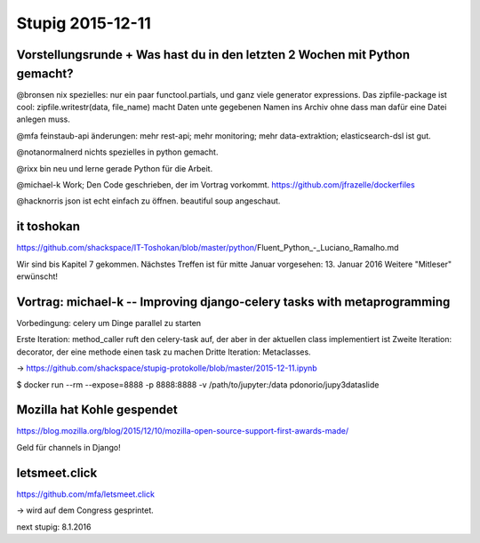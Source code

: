 =================
Stupig 2015-12-11
=================
 
Vorstellungsrunde + Was hast du in den letzten 2 Wochen mit Python gemacht?
---------------------------------------------------------------------------


@bronsen nix spezielles: nur ein paar functool.partials, und ganz viele generator expressions. Das zipfile-package ist cool: zipfile.writestr(data, file_name) macht Daten unte gegebenen Namen ins Archiv ohne dass man dafür eine Datei anlegen muss.

@mfa feinstaub-api änderungen: mehr rest-api; mehr monitoring; mehr data-extraktion; elasticsearch-dsl ist gut.

@notanormalnerd nichts spezielles in python gemacht.

@rixx bin neu und lerne gerade Python für die Arbeit.


@michael-k Work; Den Code geschrieben, der im Vortrag vorkommt.
https://github.com/jfrazelle/dockerfiles

@hacknorris json ist echt einfach zu öffnen. beautiful soup angeschaut.


it toshokan
-----------

https://github.com/shackspace/IT-Toshokan/blob/master/python/Fluent_Python_-_Luciano_Ramalho.md

Wir sind bis Kapitel 7 gekommen.
Nächstes Treffen ist für mitte Januar vorgesehen: 13. Januar 2016
Weitere "Mitleser" erwünscht!



Vortrag: michael-k -- Improving django-celery tasks with metaprogramming
------------------------------------------------------------------------

Vorbedingung: celery um Dinge parallel zu starten

Erste Iteration: method_caller ruft den celery-task auf, der aber in der aktuellen class implementiert ist
Zweite Iteration: decorator, der eine methode einen task zu machen
Dritte Iteration: Metaclasses.

-> https://github.com/shackspace/stupig-protokolle/blob/master/2015-12-11.ipynb

$ docker run --rm --expose=8888 -p 8888:8888 -v /path/to/jupyter:/data pdonorio/jupy3dataslide


Mozilla hat Kohle gespendet
---------------------------

https://blog.mozilla.org/blog/2015/12/10/mozilla-open-source-support-first-awards-made/

Geld für channels in Django!


letsmeet.click
--------------

https://github.com/mfa/letsmeet.click

-> wird auf dem Congress gesprintet.


next stupig: 8.1.2016
